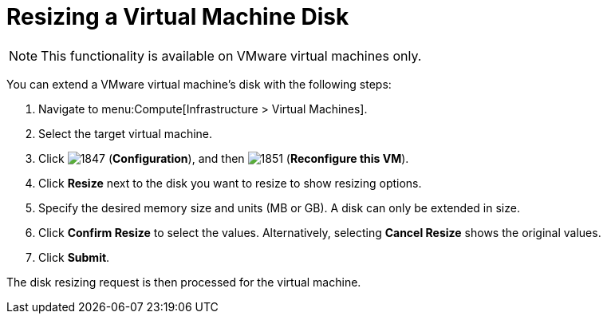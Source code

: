 [[Reconfiguring_VM_Disk]]
= Resizing a Virtual Machine Disk

[NOTE]
====
This functionality is available on VMware virtual machines only.
====

You can extend a VMware virtual machine’s disk with the following steps:

. Navigate to menu:Compute[Infrastructure > Virtual Machines].
. Select the target virtual machine.
. Click  image:1847.png[] (*Configuration*), and then  image:1851.png[] (*Reconfigure this VM*).
. Click *Resize* next to the disk you want to resize to show resizing options.
. Specify the desired memory size and units (MB or GB). A disk can only be extended in size.
. Click *Confirm Resize* to select the values. Alternatively, selecting *Cancel Resize* shows the original values.
. Click *Submit*.

The disk resizing request is then processed for the virtual machine.



